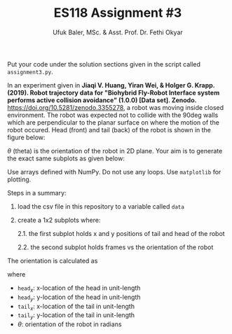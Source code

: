 #+TITLE: ES118 Assignment #3
#+AUTHOR: Ufuk Baler, MSc. & Asst. Prof. Dr. Fethi Okyar
#+SUBTITLE: 
#+STARTUP: overview
#+REVEAL_THEME: simple
#+REVEAL_INIT_OPTIONS: slideNumber:"c/t", width:1920, height:1080
#+REVEAL_TITLE_SLIDE: <h2>%t</h2> <h3>%s</h3> <h4>%a</h4> <h4>%d</h4>
#+OPTIONS: timestamp:nil toc:1 num:nil reveal_global_footer:nil
#+REVEAL_EXTRA_CSS: ../codestyle.css
#+LATEX_HEADER: \usepackage{amsmath}

Put your code under the solution sections given in the script called ~assignment3.py~.

In an experiment given in *Jiaqi V. Huang, Yiran Wei, & Holger G. Krapp. (2019). Robot trajectory data for "Biohybrid Fly-Robot Interface system performs active collision avoidance" (1.0.0) [Data set]. Zenodo.* https://doi.org/10.5281/zenodo.3355278, a robot was moving inside closed environment. The robot was expected not to collide with the 90deg walls which are perpendicular to the planar surface on where the motion of the robot occured. Head (front) and tail (back) of the robot is shown in the figure below:

#+ATTR_HTML: :width 400px
[[./path1.png]]

$\theta$ (theta) is the orientation of the robot in 2D plane. Your aim is to generate the exact same subplots as given below:

#+ATTR_HTML: :width 800px
[[./Figure_1.png]]

Use arrays defined with NumPy. Do not use any loops. Use ~matplotlib~ for plotting.

Steps in a summary:
1. load the csv file in this repository to a variable called ~data~
2. create a 1x2 subplots where:
   
   2.1. the first subplot holds x and y positions of tail and head of the robot
   
   2.2. the second subplot holds frames vs the orientation of the robot 

The orientation is calculated as

#+ATTR_HTML: :width 200px
[[./equation.png]]

where
- $\texttt{head}_x$: x-location of the head in unit-length
- $\texttt{head}_y$: y-location of the head in unit-length
- $\texttt{tail}_x$: x-location of the tail in unit-length
- $\texttt{tail}_y$: y-location of the tail in unit-length
- $\theta$: orientation of the robot in radians  
